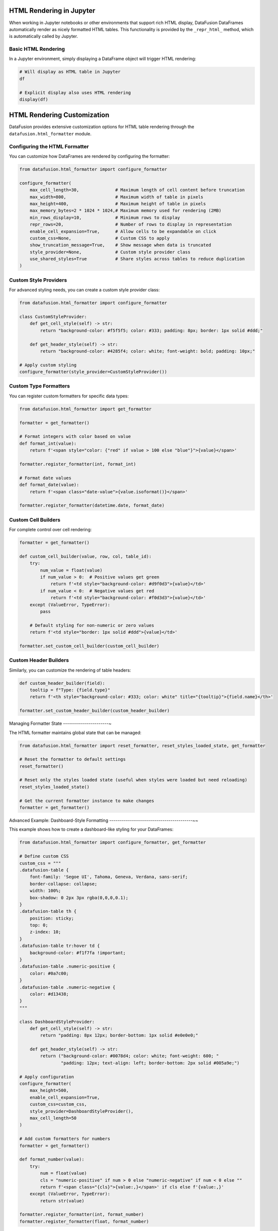 .. Licensed to the Apache Software Foundation (ASF) under one
.. or more contributor license agreements.  See the NOTICE file
.. distributed with this work for additional information
.. regarding copyright ownership.  The ASF licenses this file
.. to you under the Apache License, Version 2.0 (the
.. "License"); you may not use this file except in compliance
.. with the License.  You may obtain a copy of the License at

..   http://www.apache.org/licenses/LICENSE-2.0

.. Unless required by applicable law or agreed to in writing,
.. software distributed under the License is distributed on an
.. "AS IS" BASIS, WITHOUT WARRANTIES OR CONDITIONS OF ANY
.. KIND, either express or implied.  See the License for the
.. specific language governing permissions and limitations
.. under the License.

HTML Rendering in Jupyter
-------------------------

When working in Jupyter notebooks or other environments that support rich HTML display, 
DataFusion DataFrames automatically render as nicely formatted HTML tables. This functionality
is provided by the ``_repr_html_`` method, which is automatically called by Jupyter.

Basic HTML Rendering
~~~~~~~~~~~~~~~~~~~~

In a Jupyter environment, simply displaying a DataFrame object will trigger HTML rendering:

.. code-block:: python

    # Will display as HTML table in Jupyter
    df

    # Explicit display also uses HTML rendering
    display(df)

HTML Rendering Customization
----------------------------

DataFusion provides extensive customization options for HTML table rendering through the
``datafusion.html_formatter`` module.

Configuring the HTML Formatter
~~~~~~~~~~~~~~~~~~~~~~~~~~~~~~

You can customize how DataFrames are rendered by configuring the formatter:

.. code-block:: python

    from datafusion.html_formatter import configure_formatter
    
    configure_formatter(
        max_cell_length=30,              # Maximum length of cell content before truncation
        max_width=800,                   # Maximum width of table in pixels
        max_height=400,                  # Maximum height of table in pixels
        max_memory_bytes=2 * 1024 * 1024,# Maximum memory used for rendering (2MB)
        min_rows_display=10,             # Minimum rows to display
        repr_rows=20,                    # Number of rows to display in representation
        enable_cell_expansion=True,      # Allow cells to be expandable on click
        custom_css=None,                 # Custom CSS to apply
        show_truncation_message=True,    # Show message when data is truncated
        style_provider=None,             # Custom style provider class
        use_shared_styles=True           # Share styles across tables to reduce duplication
    )

Custom Style Providers
~~~~~~~~~~~~~~~~~~~~~~

For advanced styling needs, you can create a custom style provider class:

.. code-block:: python

    from datafusion.html_formatter import configure_formatter
    
    class CustomStyleProvider:
        def get_cell_style(self) -> str:
            return "background-color: #f5f5f5; color: #333; padding: 8px; border: 1px solid #ddd;"
    
        def get_header_style(self) -> str:
            return "background-color: #4285f4; color: white; font-weight: bold; padding: 10px;"
    
    # Apply custom styling
    configure_formatter(style_provider=CustomStyleProvider())

Custom Type Formatters
~~~~~~~~~~~~~~~~~~~~~~

You can register custom formatters for specific data types:

.. code-block:: python

    from datafusion.html_formatter import get_formatter
    
    formatter = get_formatter()
    
    # Format integers with color based on value
    def format_int(value):
        return f'<span style="color: {"red" if value > 100 else "blue"}">{value}</span>'
    
    formatter.register_formatter(int, format_int)
    
    # Format date values
    def format_date(value):
        return f'<span class="date-value">{value.isoformat()}</span>'
    
    formatter.register_formatter(datetime.date, format_date)

Custom Cell Builders
~~~~~~~~~~~~~~~~~~~~

For complete control over cell rendering:

.. code-block:: python

    formatter = get_formatter()
    
    def custom_cell_builder(value, row, col, table_id):
        try:
            num_value = float(value)
            if num_value > 0:  # Positive values get green
                return f'<td style="background-color: #d9f0d3">{value}</td>'
            if num_value < 0:  # Negative values get red
                return f'<td style="background-color: #f0d3d3">{value}</td>'
        except (ValueError, TypeError):
            pass
        
        # Default styling for non-numeric or zero values
        return f'<td style="border: 1px solid #ddd">{value}</td>'
    
    formatter.set_custom_cell_builder(custom_cell_builder)

Custom Header Builders
~~~~~~~~~~~~~~~~~~~~~~

Similarly, you can customize the rendering of table headers:

.. code-block:: python

    def custom_header_builder(field):
        tooltip = f"Type: {field.type}"
        return f'<th style="background-color: #333; color: white" title="{tooltip}">{field.name}</th>'
    
    formatter.set_custom_header_builder(custom_header_builder)

Managing Formatter State
-----------------------~

The HTML formatter maintains global state that can be managed:

.. code-block:: python

    from datafusion.html_formatter import reset_formatter, reset_styles_loaded_state, get_formatter
    
    # Reset the formatter to default settings
    reset_formatter()
    
    # Reset only the styles loaded state (useful when styles were loaded but need reloading)
    reset_styles_loaded_state()
    
    # Get the current formatter instance to make changes
    formatter = get_formatter()

Advanced Example: Dashboard-Style Formatting
------------------------------------------~~

This example shows how to create a dashboard-like styling for your DataFrames:

.. code-block:: python

    from datafusion.html_formatter import configure_formatter, get_formatter
    
    # Define custom CSS
    custom_css = """
    .datafusion-table {
        font-family: 'Segoe UI', Tahoma, Geneva, Verdana, sans-serif;
        border-collapse: collapse;
        width: 100%;
        box-shadow: 0 2px 3px rgba(0,0,0,0.1);
    }
    .datafusion-table th {
        position: sticky;
        top: 0;
        z-index: 10;
    }
    .datafusion-table tr:hover td {
        background-color: #f1f7fa !important;
    }
    .datafusion-table .numeric-positive {
        color: #0a7c00;
    }
    .datafusion-table .numeric-negative {
        color: #d13438;
    }
    """
    
    class DashboardStyleProvider:
        def get_cell_style(self) -> str:
            return "padding: 8px 12px; border-bottom: 1px solid #e0e0e0;"
        
        def get_header_style(self) -> str:
            return ("background-color: #0078d4; color: white; font-weight: 600; "
                    "padding: 12px; text-align: left; border-bottom: 2px solid #005a9e;")
    
    # Apply configuration
    configure_formatter(
        max_height=500,
        enable_cell_expansion=True,
        custom_css=custom_css,
        style_provider=DashboardStyleProvider(),
        max_cell_length=50
    )
    
    # Add custom formatters for numbers
    formatter = get_formatter()
    
    def format_number(value):
        try:
            num = float(value)
            cls = "numeric-positive" if num > 0 else "numeric-negative" if num < 0 else ""
            return f'<span class="{cls}">{value:,}</span>' if cls else f'{value:,}'
        except (ValueError, TypeError):
            return str(value)
    
    formatter.register_formatter(int, format_number)
    formatter.register_formatter(float, format_number)

Best Practices
--------------

1. **Memory Management**: For large datasets, use ``max_memory_bytes`` to limit memory usage.

2. **Responsive Design**: Set reasonable ``max_width`` and ``max_height`` values to ensure tables display well on different screens.

3. **Style Optimization**: Use ``use_shared_styles=True`` to avoid duplicate style definitions when displaying multiple tables.

4. **Reset When Needed**: Call ``reset_formatter()`` when you want to start fresh with default settings.

5. **Cell Expansion**: Use ``enable_cell_expansion=True`` when cells might contain longer content that users may want to see in full.

Additional Resources
--------------------

* :doc:`../dataframe/index` - Complete guide to using DataFrames
* :doc:`../io/index` - I/O Guide for reading data from various sources
* :doc:`../data-sources` - Comprehensive data sources guide
* :ref:`io_csv` - CSV file reading
* :ref:`io_parquet` - Parquet file reading  
* :ref:`io_json` - JSON file reading
* :ref:`io_avro` - Avro file reading
* :ref:`io_custom_table_provider` - Custom table providers
* `API Reference <https://arrow.apache.org/datafusion-python/api/index.html>`_ - Full API reference
